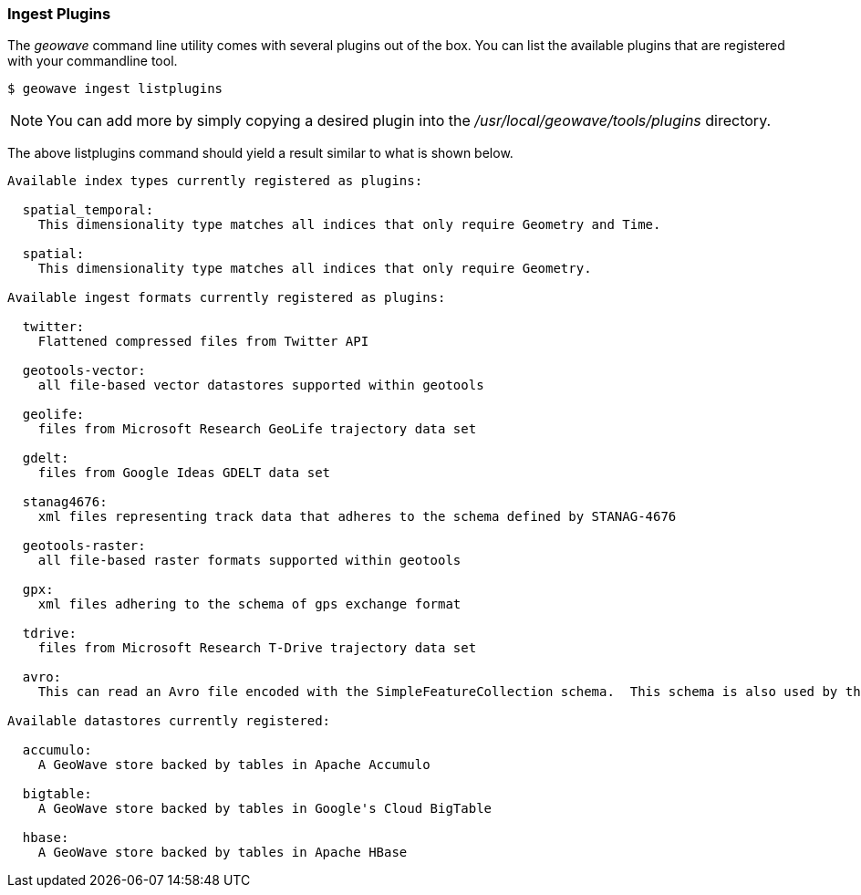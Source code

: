 [[ingest-plugins]]
=== Ingest Plugins

The _geowave_ command line utility comes with several plugins out of the box. You can list the available plugins that are registered with your commandline tool.

[source,bash]
----
$ geowave ingest listplugins
----

[NOTE]
====
You can add more by simply copying a desired plugin into the _/usr/local/geowave/tools/plugins_ directory.
====

The above listplugins command should yield a result similar to what is shown below.

[source]
----
Available index types currently registered as plugins:

  spatial_temporal:
    This dimensionality type matches all indices that only require Geometry and Time.

  spatial:
    This dimensionality type matches all indices that only require Geometry.

Available ingest formats currently registered as plugins:

  twitter:
    Flattened compressed files from Twitter API

  geotools-vector:
    all file-based vector datastores supported within geotools

  geolife:
    files from Microsoft Research GeoLife trajectory data set

  gdelt:
    files from Google Ideas GDELT data set

  stanag4676:
    xml files representing track data that adheres to the schema defined by STANAG-4676

  geotools-raster:
    all file-based raster formats supported within geotools

  gpx:
    xml files adhering to the schema of gps exchange format

  tdrive:
    files from Microsoft Research T-Drive trajectory data set

  avro:
    This can read an Avro file encoded with the SimpleFeatureCollection schema.  This schema is also used by the export tool, so this format handles re-ingesting exported datasets.

Available datastores currently registered:

  accumulo:
    A GeoWave store backed by tables in Apache Accumulo

  bigtable:
    A GeoWave store backed by tables in Google's Cloud BigTable

  hbase:
    A GeoWave store backed by tables in Apache HBase

----

